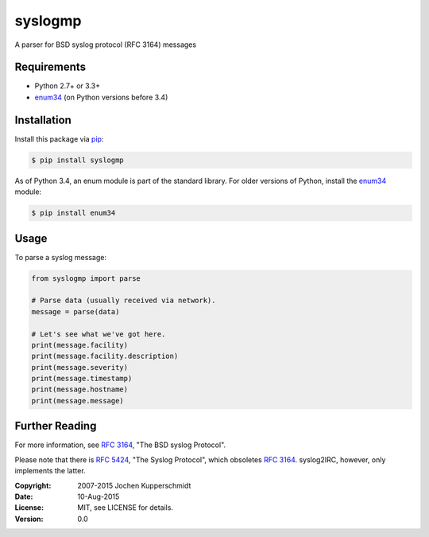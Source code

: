 syslogmp
========

A parser for BSD syslog protocol (RFC 3164) messages


Requirements
------------

- Python 2.7+ or 3.3+
- enum34_ (on Python versions before 3.4)


Installation
------------

Install this package via pip_:

.. code:: sh

    $ pip install syslogmp

As of Python 3.4, an enum module is part of the standard library. For
older versions of Python, install the enum34_ module:

.. code:: sh

    $ pip install enum34


Usage
-----

To parse a syslog message:

.. code:: python

    from syslogmp import parse

    # Parse data (usually received via network).
    message = parse(data)

    # Let's see what we've got here.
    print(message.facility)
    print(message.facility.description)
    print(message.severity)
    print(message.timestamp)
    print(message.hostname)
    print(message.message)


Further Reading
---------------

For more information, see `RFC 3164`_, "The BSD syslog Protocol".

Please note that there is `RFC 5424`_, "The Syslog Protocol", which
obsoletes `RFC 3164`_. syslog2IRC, however, only implements the latter.


.. _enum34:   https://pypi.python.org/pypi/enum34
.. _pip:      http://www.pip-installer.org/
.. _RFC 3164: http://tools.ietf.org/html/rfc3164
.. _RFC 5424: http://tools.ietf.org/html/rfc5424


:Copyright: 2007-2015 Jochen Kupperschmidt
:Date: 10-Aug-2015
:License: MIT, see LICENSE for details.
:Version: 0.0
